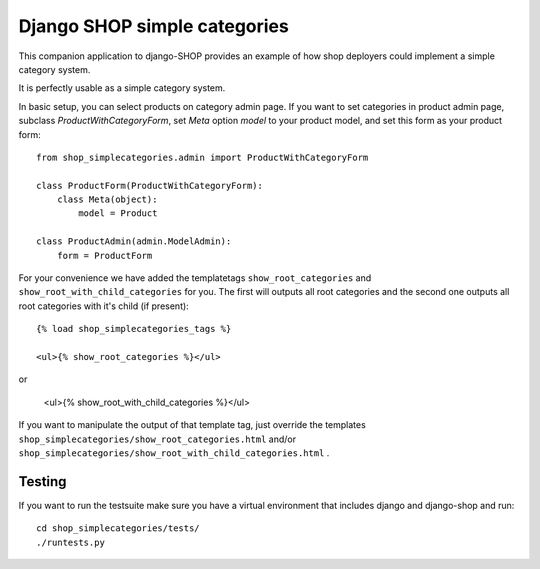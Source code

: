 ==============================
Django SHOP simple categories
==============================

This companion application to django-SHOP provides an example of how shop
deployers could implement a simple category system.

It is perfectly usable as a simple category system.

In basic setup, you can select products on category admin page. If you want to
set categories in product admin page, subclass `ProductWithCategoryForm`, set
`Meta` option `model` to your product model, and set this form as your product
form::

    from shop_simplecategories.admin import ProductWithCategoryForm

    class ProductForm(ProductWithCategoryForm):
        class Meta(object):
            model = Product

    class ProductAdmin(admin.ModelAdmin):
        form = ProductForm


For your convenience we have added the templatetags ``show_root_categories`` and 
``show_root_with_child_categories`` for you. The first will outputs all root 
categories and the second one outputs all root categories with it's child (if present)::

    {% load shop_simplecategories_tags %}

    <ul>{% show_root_categories %}</ul>
	
or

    <ul>{% show_root_with_child_categories %}</ul>


If you want to manipulate the output of that template tag, just override the
templates ``shop_simplecategories/show_root_categories.html`` and/or  
``shop_simplecategories/show_root_with_child_categories.html`` .


Testing
========

If you want to run the testsuite make sure you have a virtual environment that
includes django and django-shop and run::

  cd shop_simplecategories/tests/
  ./runtests.py

